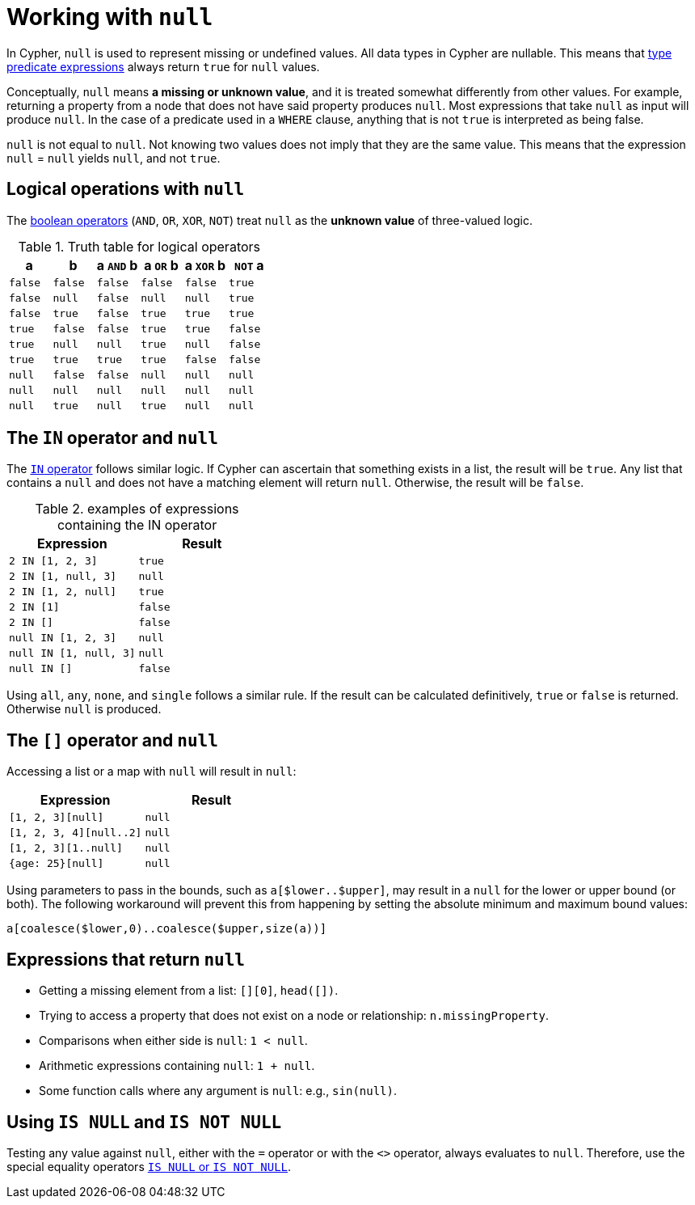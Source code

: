 :description: This section describes working with the `null` value.

[[cypher-working-with-null]]
= Working with `null`

In Cypher, `null` is used to represent missing or undefined values.
All data types in Cypher are nullable.
This means that xref::expressions/predicates/type-predicate-expressions.adoc#type-predicate-null[type predicate expressions] always return `true` for `null` values.

Conceptually, `null` means **a missing or unknown value**, and it is treated somewhat differently from other values.
For example, returning a property from a node that does not have said property produces `null`.
Most expressions that take `null` as input will produce `null`.
In the case of a predicate used in a `WHERE` clause, anything that is not `true` is interpreted as being false.

`null` is not equal to `null`.
Not knowing two values does not imply that they are the same value.
This means that the expression `null` = `null` yields `null`, and not `true`.


[[cypher-null-logical-operators]]
== Logical operations with `null`

The xref::expressions/predicates/boolean-operators.adoc[boolean operators] (`AND`, `OR`, `XOR`, `NOT`) treat `null` as the **unknown value** of three-valued logic.

.Truth table for logical operators
[options="header", cols="^,^,^,^,^,^"]
|====
|a       | b       | a `AND` b | a `OR` b | a `XOR` b | `NOT` a
|`false` | `false` | `false`   | `false`  | `false`   | `true`
|`false` | `null`  | `false`   | `null`   | `null`    | `true`
|`false` | `true`  | `false`   | `true`   | `true`    | `true`
|`true`  | `false` | `false`   | `true`   | `true`    | `false`
|`true`  | `null`  | `null`    | `true`   | `null`    | `false`
|`true`  | `true`  | `true`    | `true`   | `false`   | `false`
|`null`  | `false` | `false`   | `null`   | `null`    | `null`
|`null`  | `null`  | `null`    | `null`   | `null`    | `null`
|`null`  | `true`  | `null`    | `true`   | `null`    | `null`
|====


[[cypher-null-in-operator]]
== The `IN` operator and `null`

The xref:expressions/predicates/list-operators[`IN` operator] follows similar logic.
If Cypher can ascertain that something exists in a list, the result will be `true`.
Any list that contains a `null` and does not have a matching element will return `null`.
Otherwise, the result will be `false`.

.examples of expressions containing the IN operator
[options="header", cols="^m,^m"]
|====
|Expression  | Result
|2 IN [1, 2, 3] | true
|2 IN [1, null, 3] | null
|2 IN [1, 2, null] | true
|2 IN [1] | false
|2 IN [] | false
|null IN [1, 2, 3] | null
|null IN [1, null, 3] | null
|null IN [] | false
|====

Using `all`, `any`, `none`, and `single` follows a similar rule.
If the result can be calculated definitively, `true` or `false` is returned.
Otherwise `null` is produced.


[[cypher-null-bracket-operator]]
== The `[]` operator and `null`

Accessing a list or a map with `null` will result in `null`:

[options="header", cols="^m,^m"]
|====
|Expression  | Result
|[1, 2, 3][null] | null
|[1, 2, 3, 4][null..2] | null
|[1, 2, 3][1..null] | null
|{age: 25}[null] | null
|====

Using parameters to pass in the bounds, such as `a[$lower..$upper]`, may result in a `null` for the lower or upper bound (or both).
The following workaround will prevent this from happening by setting the absolute minimum and maximum bound values:
[source, syntax, role=noheader]
----
a[coalesce($lower,0)..coalesce($upper,size(a))]
----

[[cypher-expressions-and-null]]
== Expressions that return `null`

* Getting a missing element from a list: `[][0]`, `head([])`.
* Trying to access a property that does not exist on a node or relationship: `n.missingProperty`.
* Comparisons when either side is `null`: `1 < null`.
* Arithmetic expressions containing `null`: `1 + null`.
* Some function calls where any argument is `null`: e.g., `sin(null)`.

[[is-null-is-not-null]]
== Using `IS NULL` and `IS NOT NULL`
Testing any value against `null`, either with the `=` operator or with the `<>` operator, always evaluates to `null`.
Therefore,  use the special equality operators xref:expressions/predicates/comparison-operators.adoc[`IS NULL` or `IS NOT NULL`].

